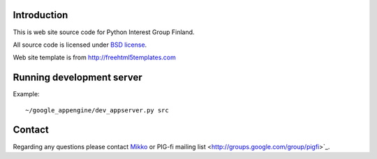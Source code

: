 Introduction
------------

This is web site source code for Python Interest Group Finland.  

All source code is licensed under `BSD license <http://www.opensource.org/licenses/bsd-license.php>`_.

Web site template is from http://freehtml5templates.com

Running development server
--------------------------

Example::

    ~/google_appengine/dev_appserver.py src
    
Contact
-------

Regarding any questions please contact `Mikko <mikko@mfabrik.com>`_ or 
PIG-fi mailing list <http://groups.google.com/group/pigfi>`_.
    